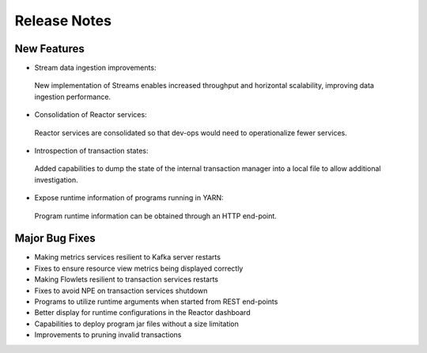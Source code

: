 .. :Author: Continuuity, Inc 
   :Description: Release notes for Continuuity Reactor

.. _overview_release-notes:

.. index::
   single: Release Notes

=============
Release Notes
=============
.. _release-notes:

New Features
^^^^^^^^^^^^^
• Stream data ingestion improvements:
 New implementation of Streams enables increased throughput and horizontal scalability, improving data ingestion performance.

• Consolidation of Reactor services:
 Reactor services are consolidated so that dev-ops would need to operationalize fewer services. 

• Introspection of transaction states:
 Added capabilities to dump the state of the internal transaction manager into a local file to allow additional investigation.

• Expose runtime information of programs running in YARN:
 Program runtime information can be obtained through an HTTP end-point.

Major Bug Fixes
^^^^^^^^^^^^^^^
• Making metrics services resilient to Kafka server restarts
• Fixes to ensure resource view metrics being displayed correctly
• Making Flowlets resilient to transaction services restarts
• Fixes to avoid NPE on transaction services shutdown
• Programs to utilize runtime arguments when started from REST end-points
• Better display for runtime configurations in the Reactor dashboard
• Capabilities to deploy program jar files without a size limitation
• Improvements to pruning invalid transactions

